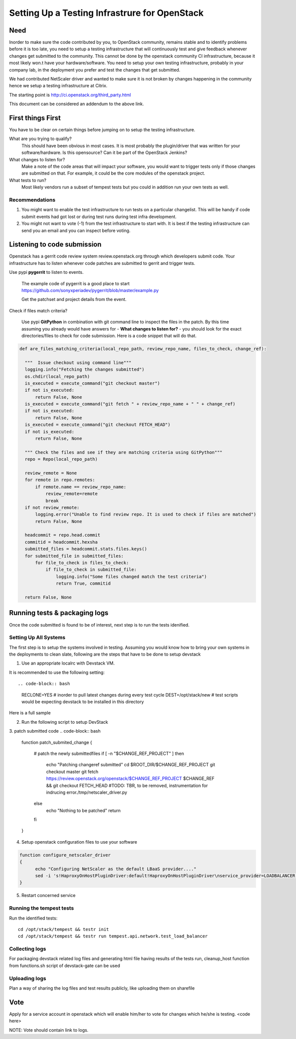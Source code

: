 Setting Up a Testing Infrastrure for OpenStack 
====================================


Need
-----

Inorder to make sure the code contributed by you, to OpenStack community, remains stable and to identify problems before it is too late, you need to setup a testing infrastructure that will continuously test and give feedback whenever changes get submitted to the community. This cannot be done by the openstack community CI infrastructure, because it most likely won.t have your  hardware/software. You need to setup your own testing infrastructure, probably in your company lab, in the deployment you prefer and test the changes that get submitted. 

We had contributed NetScaler driver and wanted to make sure it is not broken by changes happening in the community hence we setup a testing infrastructure at Citrix. 

The starting point is http://ci.openstack.org/third_party.html

This document can be considered an addendum to the above link.

First things First
------------------

You have to be clear on certain things before jumping on to setup the testing infrastructure.

What are you trying to qualify? 
  This should have been obvious in most cases. It is most probably the 
  plugin/driver that was written for your software/hardware. Is 
  this opensource? Can it be part of the OpenStack Jenkins?
What changes to listen for?
  Make a note of the code areas that will impact your software, you 
  would want to trigger tests only if those changes are submitted 
  on that. For example, it could be the core modules of the openstack 
  project.
What tests to run? 
  Most likely vendors run a subset of tempest tests but you could 
  in addition run your own tests as well.


Recommendations
~~~~~~~~~~~~~~~~
1. You might want to enable the test infrastructure to run tests 
   on a particular changelist. This will be handy if code submit 
   events had got lost or during test runs during test infra development.
2. You might not want to vote (-1) from the test infrastructure to start with.
   It is best if the testing infrastructure can send you an email and
   you can inspect before voting.


Listening to code submission
-----------------------------
Openstack has a gerrit code review system review.openstack.org through which 
developers submit code. Your infrastructure has to listen whenever code 
patches are submitted to gerrit and trigger tests. 

Use pypi **pygerrit** to listen to events. 

  The example code of pygerrit is a good place to start 
  https://github.com/sonyxperiadev/pygerrit/blob/master/example.py

  Get the patchset and project details from the event.
.. code-block:: bash
    if isinstance(event, PatchsetCreatedEvent):
      change_ref = patchSetCreatedEvent.patchset.ref
      submitted_project = patchSetCreatedEvent.change.project

Check if files match criteria?

  Use pypi **GitPython** in combination with git command line to 
  inspect the files in the patch. By this time assuming you already 
  would have answers for - **What changes to listen for?** - you 
  should look for the exact directories/files to check for code 
  submission. Here is a code snippet that will do that.

.. code-block:: python

  def are_files_matching_criteria(local_repo_path, review_repo_name, files_to_check, change_ref):

    """  Issue checkout using command line"""
    logging.info("Fetching the changes submitted")
    os.chdir(local_repo_path)
    is_executed = execute_command("git checkout master")
    if not is_executed:
        return False, None
    is_executed = execute_command("git fetch " + review_repo_name + " " + change_ref)
    if not is_executed:
        return False, None
    is_executed = execute_command("git checkout FETCH_HEAD")
    if not is_executed:
        return False, None
    
    """ Check the files and see if they are matching criteria using GitPython"""
    repo = Repo(local_repo_path)

    review_remote = None
    for remote in repo.remotes:
        if remote.name == review_repo_name:
            review_remote=remote
            break
    if not review_remote:
        logging.error("Unable to find review repo. It is used to check if files are matched")
        return False, None
    
    headcommit = repo.head.commit
    commitid = headcommit.hexsha
    submitted_files = headcommit.stats.files.keys()
    for submitted_file in submitted_files:
        for file_to_check in files_to_check:
            if file_to_check in submitted_file:
                logging.info("Some files changed match the test criteria")
                return True, commitid

    return False, None

Running tests & packaging logs
------------------------------------
Once the code submitted is found to be of interest, next step is to run the tests idenified.

Setting Up All Systems 
~~~~~~~~~~~~~~~~~~~~~~~
The first step is to setup the systems involved in testing. Assuming you would know how to bring your own systems in the deployments to clean slate, following are the steps that have to be done to setup devstack

1. Use an appropriate localrc with Devstack VM. 

It is recommended to use the following setting::

.. code-block:: bash
  RECLONE=YES # inorder to pull latest changes during every test cycle
  DEST=/opt/stack/new  # test scripts would be expecting devstack to be installed in this directory

Here is a full sample

2. Run the following script to setup DevStack

.. code-block:: bash
	cd $DEVSTACK_DIR
	./unstack.sh > /tmp/unstack.out 2>&1
	./stack.sh > /tmp/stack.out 2>&1

3. patch submitted code 
.. code-block:: bash
  function patch_submited_change
  {
	# patch the newly submittedfiles
	if [ -n "$CHANGE_REF_PROJECT" ]
	then
		echo "Patching changeref submitted"
		cd $ROOT_DIR/$CHANGE_REF_PROJECT
		git checkout master
		git fetch https://review.openstack.org/openstack/$CHANGE_REF_PROJECT $CHANGE_REF && git checkout FETCH_HEAD
		#TODO: TBR, to be removed, instrumentation for indrucing error./tmp/netscaler_driver.py
	else
		echo "Nothing to be patched"
		return
	fi
  }

4. Setup openstack configuration files to use your software

.. code-block:: bash

  function configure_netscaler_driver
  {
	echo "Configuring NetScaler as the default LBaaS provider...."
	sed -i 's!HaproxyOnHostPluginDriver:default!HaproxyOnHostPluginDriver\nservice_provider=LOADBALANCER:NetScaler:neutron.services.loadbalancer.drivers.netscaler.netscaler_driver.NetScalerPluginDriver:default!g' /etc/neutron/neutron.conf
  }

5. Restart concerned service

.. code-block:: bash
  function wait_till_port_open
  {
	PORT_NUM=$1
	# Waiting 2 minutes for the service to be up
	for i in {1..120}
	do
		port_open=`netstat -an | grep $PORT_NUM | wc -l | tr  -d ' '`
		if [ $port_open -eq '1' ]
		then
			echo "Port "$PORT_NUM" is UP"
			return
		fi
		sleep 1
	done
	echo "Error: Timed out waiting for service to be UP on port "$PORT_NUM
	exit 1
  }


  function restart_neutron
  {
	# restart neutron
	PID=`ps ax | grep neutron-server | grep -v grep | awk '{print $1}'`
	echo "Stopping neutron process: $PID"
	kill -9 $PID
	NL=`echo -ne '\015'`
	screen -S stack -p 'q-svc' -X stuff 'cd /opt/stack/neutron && python /usr/local/bin/neutron-server --config-file /etc/neutron/neutron.conf --config-file /etc/neutron/plugins/ml2/ml2_conf.ini'$NL
	# wait till neutron is up
	wait_till_port_open 9696
  }

Running the tempest tests 
~~~~~~~~~~~~~~~~~~~~~~~~

Run the identified tests::

  cd /opt/stack/tempest && testr init  
  cd /opt/stack/tempest && testr run tempest.api.network.test_load_balancer

Collecting logs
~~~~~~~~~~~~~~~
For packaging devstack related log files and generating html 
file having results of the tests run, cleanup_host function from 
functions.sh script of devstack-gate can be used

Uploading logs
~~~~~~~~~~~~~~
Plan a way of sharing the log files and test results publicly, like uploading them on sharefile

Vote
----
Apply for a service account in openstack which will enable him/her to vote for changes which he/she is testing.
<code here>

NOTE:
Vote should contain link to logs.
